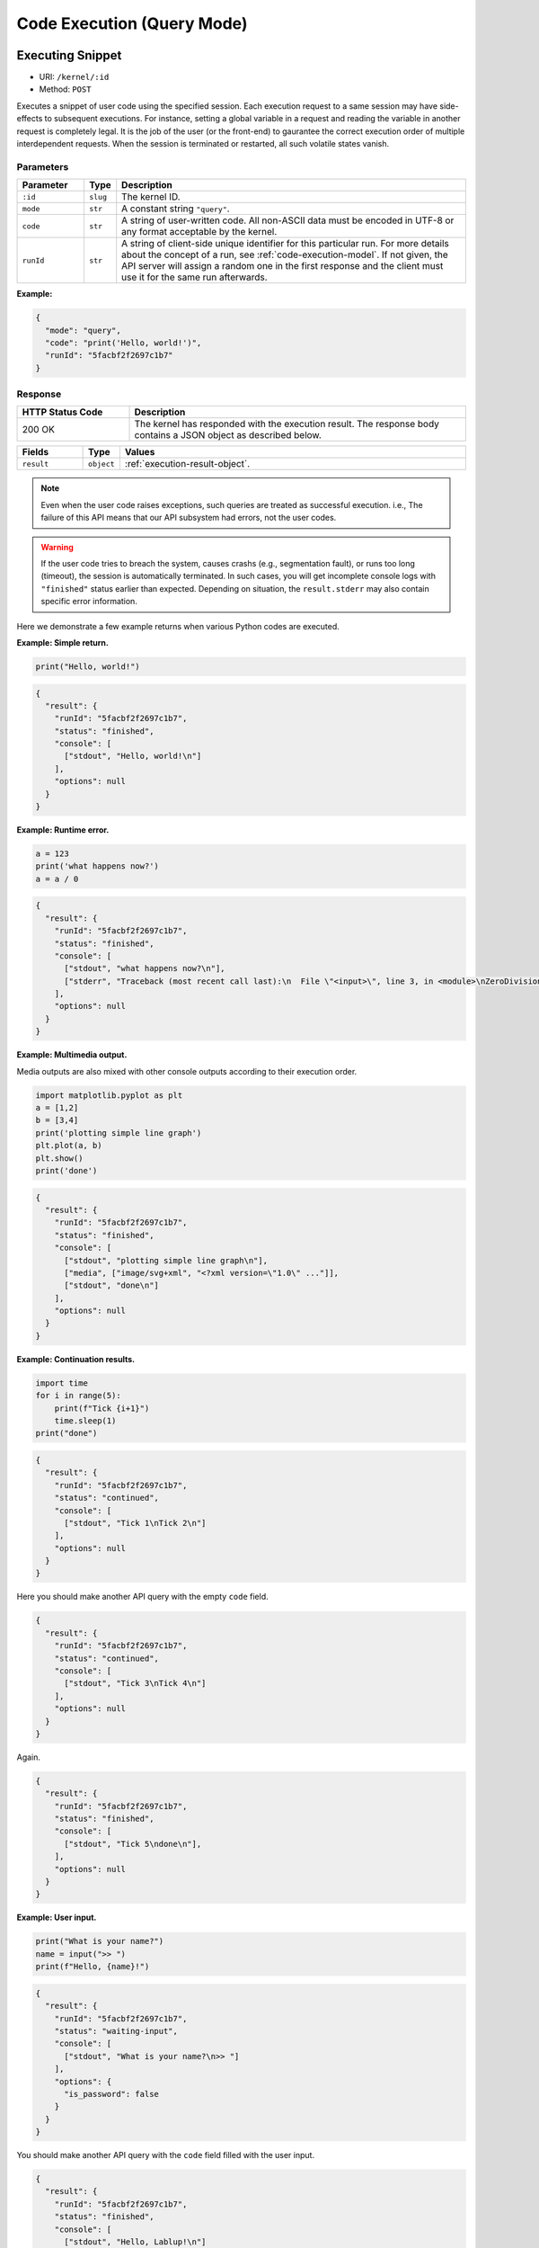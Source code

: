 Code Execution (Query Mode)
===========================

Executing Snippet
-----------------

* URI: ``/kernel/:id``
* Method: ``POST``

Executes a snippet of user code using the specified session.
Each execution request to a same session may have side-effects to subsequent executions.
For instance, setting a global variable in a request and reading the variable in another request is completely legal.
It is the job of the user (or the front-end) to gaurantee the correct execution order of multiple interdependent requests.
When the session is terminated or restarted, all such volatile states vanish.

Parameters
""""""""""

.. list-table::
   :widths: 15 5 80
   :header-rows: 1

   * - Parameter
     - Type
     - Description
   * - ``:id``
     - ``slug``
     - The kernel ID.
   * - ``mode``
     - ``str``
     - A constant string ``"query"``.
   * - ``code``
     - ``str``
     - A string of user-written code.
       All non-ASCII data must be encoded in UTF-8 or any format acceptable by the kernel.
   * - ``runId``
     - ``str``
     - A string of client-side unique identifier for this particular run.
       For more details about the concept of a run, see :ref:`code-execution-model`.
       If not given, the API server will assign a random one in the first response and the client must use it for the same run afterwards.

**Example:**

.. code-block:: json

   {
     "mode": "query",
     "code": "print('Hello, world!')",
     "runId": "5facbf2f2697c1b7"
   }


Response
""""""""

.. list-table::
   :widths: 25 75
   :header-rows: 1

   * - HTTP Status Code
     - Description
   * - 200 OK
     - The kernel has responded with the execution result.
       The response body contains a JSON object as described below.

.. list-table::
   :widths: 15 5 80
   :header-rows: 1

   * - Fields
     - Type
     - Values
   * - ``result``
     - ``object``
     - :ref:`execution-result-object`.

.. note::

   Even when the user code raises exceptions, such queries are treated as successful execution.
   i.e., The failure of this API means that our API subsystem had errors, not the user codes.

.. warning::

   If the user code tries to breach the system, causes crashs (e.g., segmentation fault), or runs too long (timeout), the session is automatically terminated.
   In such cases, you will get incomplete console logs with ``"finished"`` status earlier than expected.
   Depending on situation, the ``result.stderr`` may also contain specific error information.


Here we demonstrate a few example returns when various Python codes are executed.

**Example: Simple return.**

.. code-block:: python

   print("Hello, world!")

.. code-block:: json

   {
     "result": {
       "runId": "5facbf2f2697c1b7",
       "status": "finished",
       "console": [
         ["stdout", "Hello, world!\n"]
       ],
       "options": null
     }
   }

**Example: Runtime error.**

.. code-block:: python

   a = 123
   print('what happens now?')
   a = a / 0

.. code-block:: json

   {
     "result": {
       "runId": "5facbf2f2697c1b7",
       "status": "finished",
       "console": [
         ["stdout", "what happens now?\n"],
         ["stderr", "Traceback (most recent call last):\n  File \"<input>\", line 3, in <module>\nZeroDivisionError: division by zero"],
       ],
       "options": null
     }
   }

**Example: Multimedia output.**

Media outputs are also mixed with other console outputs according to their execution order.

.. code-block:: python

   import matplotlib.pyplot as plt
   a = [1,2]
   b = [3,4]
   print('plotting simple line graph')
   plt.plot(a, b)
   plt.show()
   print('done')

.. code-block:: json

   {
     "result": {
       "runId": "5facbf2f2697c1b7",
       "status": "finished",
       "console": [
         ["stdout", "plotting simple line graph\n"],
         ["media", ["image/svg+xml", "<?xml version=\"1.0\" ..."]],
         ["stdout", "done\n"]
       ],
       "options": null
     }
   }

**Example: Continuation results.**

.. code-block:: python

   import time
   for i in range(5):
       print(f"Tick {i+1}")
       time.sleep(1)
   print("done")

.. code-block:: json

   {
     "result": {
       "runId": "5facbf2f2697c1b7",
       "status": "continued",
       "console": [
         ["stdout", "Tick 1\nTick 2\n"]
       ],
       "options": null
     }
   }

Here you should make another API query with the empty ``code`` field.

.. code-block:: json

   {
     "result": {
       "runId": "5facbf2f2697c1b7",
       "status": "continued",
       "console": [
         ["stdout", "Tick 3\nTick 4\n"]
       ],
       "options": null
     }
   }

Again.

.. code-block:: json

   {
     "result": {
       "runId": "5facbf2f2697c1b7",
       "status": "finished",
       "console": [
         ["stdout", "Tick 5\ndone\n"],
       ],
       "options": null
     }
   }

**Example: User input.**

.. code-block:: python

   print("What is your name?")
   name = input(">> ")
   print(f"Hello, {name}!")

.. code-block:: json

   {
     "result": {
       "runId": "5facbf2f2697c1b7",
       "status": "waiting-input",
       "console": [
         ["stdout", "What is your name?\n>> "]
       ],
       "options": {
         "is_password": false
       }
     }
   }

You should make another API query with the ``code`` field filled with the user input.

.. code-block:: json

   {
     "result": {
       "runId": "5facbf2f2697c1b7",
       "status": "finished",
       "console": [
         ["stdout", "Hello, Lablup!\n"]
       ],
       "options": null
     }
   }

Auto-completion
---------------

* URI: ``/kernel/:id/complete``
* Method: ``POST``

Parameters
""""""""""

.. list-table::
   :widths: 15 5 80
   :header-rows: 1

   * - Parameter
     - Type
     - Description
   * - ``:id``
     - ``slug``
     - The kernel ID.
   * - ``code``
     - ``str``
     - A string containing the code until the current cursor position.
   * - ``options.post``
     - ``str``
     - A string containing the code after the current cursor position.
   * - ``options.line``
     - ``str``
     - A string containing the content of the current line.
   * - ``options.row``
     - ``int``
     - An integer indicating the line number (0-based) of the cursor.
   * - ``options.col``
     - ``int``
     - An integer indicating the column number (0-based) in the current line of the cursor.

**Example:**

.. code-block:: json

   {
     "code": "pri",
     "options": {
       "post": "\nprint(\"world\")\n",
       "line": "pri",
       "row": 0,
       "col": 3
     }
   }

Response
""""""""

.. list-table::
   :widths: 25 75
   :header-rows: 1

   * - HTTP Status Code
     - Description
   * - 200 OK
     - The kernel has responded with the execution result.
       The response body contains a JSON object as described below.

.. list-table::
   :widths: 15 5 80
   :header-rows: 1

   * - Fields
     - Type
     - Values
   * - ``result``
     - ``list[str]``

     - An ordered list containing the possible auto-completion matches as strings.
       This may be empty if the current kernel does not implement auto-completion
       or no matches have been found.

       Selecting a match and merging it into the code text are up to the front-end
       implementation.

**Example:**

.. code-block:: json

   {
     "result": [
       "print",
       "printf"
     ]
   }

Interrupt
---------

* URI: ``/kernel/:id/interrupt``
* Method: ``POST``

Parameters
""""""""""

.. list-table::
   :widths: 15 5 80
   :header-rows: 1

   * - Parameter
     - Type
     - Description
   * - ``:id``
     - ``slug``
     - The kernel ID.

Response
""""""""

.. list-table::
   :widths: 25 75
   :header-rows: 1

   * - HTTP Status Code
     - Description
   * - 204 No Content
     - Sent the interrupt signal to the kernel.
       Note that this does *not* guarantee the effectiveness of the interruption.
